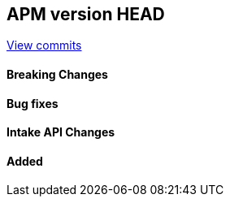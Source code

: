 [[release-notes-head]]
== APM version HEAD

https://github.com/elastic/apm-server/compare/8.0\...main[View commits]

[float]
==== Breaking Changes

[float]
==== Bug fixes

[float]
==== Intake API Changes

[float]
==== Added
